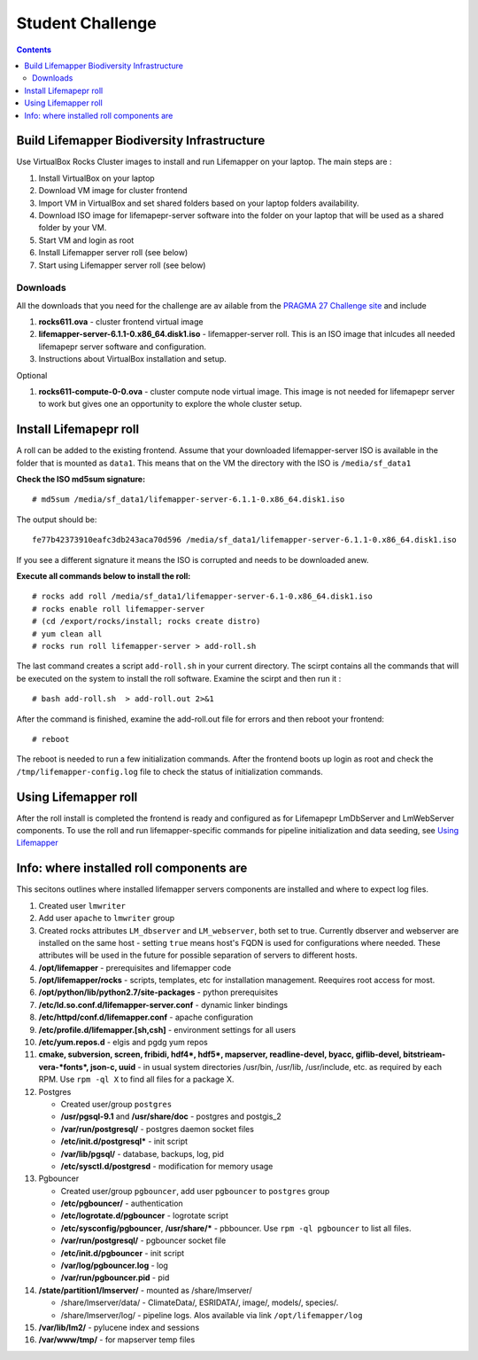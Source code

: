 
.. hightlight:: rest

Student Challenge 
===================================

.. contents::  

Build Lifemapper Biodiversity Infrastructure 
----------------------------------------------

Use VirtualBox Rocks Cluster images to install and run Lifemapper 
on your laptop. The main steps are :

#. Install VirtualBox on your laptop 

#. Download VM image for cluster frontend 

#. Import VM in VirtualBox and set shared folders
   based on your laptop folders availability.

#. Download ISO image for lifemapepr-server software 
   into the folder on your laptop that will be used as a shared folder
   by your VM.

#. Start VM and login as root

#. Install Lifemapper server roll (see below)  

#. Start using Lifemapper server roll (see below)
    
Downloads
~~~~~~~~~~~
All the downloads that you need for the challenge
are av ailable from the `PRAGMA 27 Challenge  site
<http://pragma27.pragma-grid.net/dct/page/70007>`_ and include

#. **rocks611.ova**  - cluster frontend virtual image

#. **lifemapper-server-6.1.1-0.x86_64.disk1.iso**  - lifemapper-server roll.
   This is an  ISO image that inlcudes all needed lifemapepr server software and configuration. 

#. Instructions about VirtualBox installation and setup. 

Optional 

#. **rocks611-compute-0-0.ova**  - cluster compute node virtual image.
   This image is not needed for lifemapepr server to work but gives one an
   opportunity to explore the whole cluster setup. 


Install Lifemapepr roll
-------------------------

A roll can be added to the existing frontend. 
Assume that your downloaded lifemapper-server ISO is available in the folder that
is mounted as ``data1``.  This means that on the VM the directory with the ISO is ``/media/sf_data1``

**Check the ISO md5sum signature:** ::  

   # md5sum /media/sf_data1/lifemapper-server-6.1.1-0.x86_64.disk1.iso 

The output should be: ::

   fe77b42373910eafc3db243aca70d596 /media/sf_data1/lifemapper-server-6.1.1-0.x86_64.disk1.iso

If you see a different signature it means the ISO is corrupted and needs to be
downloaded anew. 

**Execute all commands below to install the roll:** ::

   # rocks add roll /media/sf_data1/lifemapper-server-6.1-0.x86_64.disk1.iso   
   # rocks enable roll lifemapper-server
   # (cd /export/rocks/install; rocks create distro)  
   # yum clean all
   # rocks run roll lifemapper-server > add-roll.sh  

The last command creates a script ``add-roll.sh`` in your current directory.
The scirpt contains all the commands that will be executed on the system to
install the roll software. Examine the scirpt and then run it : ::

   # bash add-roll.sh  > add-roll.out 2>&1

After the command  is finished, examine the add-roll.out file for errors
and then reboot your frontend: ::

   # reboot

The reboot is needed to run a few initialization commands. 
After the frontend boots up login as root and check the ``/tmp/lifemapper-config.log`` file 
to check the status of initialization commands.

Using Lifemapper roll
--------------------------

After the roll install is completed the frontend is ready and configured as 
for Lifemapepr LmDbServer and LmWebServer components. To use the roll and run 
lifemapper-specific commands for pipeline initialization
and data seeding, see `Using Lifemapper <Using.rst>`_


Info: where installed roll components are
-----------------------------------------------

This secitons outlines where installed lifemapper servers components are
installed and where to expect log files.

#. Created user ``lmwriter``

#. Add user  ``apache`` to ``lmwriter`` group

#. Created rocks attributes ``LM_dbserver`` and ``LM_webserver``, both set to true. 
   Currently dbserver and webserver are installed on the same host - setting ``true``
   means host's FQDN is used for configurations where needed.
   These attributes will be used in the future for possible separation of servers to different hosts.

#. **/opt/lifemapper** - prerequisites and lifemapper code

#. **/opt/lifemapper/rocks**  - scripts, templates, etc for installation management. Reequires root access for most.

#. **/opt/python/lib/python2.7/site-packages** - python prerequisites

#. **/etc/ld.so.conf.d/lifemapper-server.conf** - dynamic linker bindings
  
#. **/etc/httpd/conf.d/lifemapper.conf** - apache configuration

#. **/etc/profile.d/lifemapper.[sh,csh]** - environment settings for all users

#. **/etc/yum.repos.d** - elgis and pgdg yum repos

#. **cmake, subversion, screen, fribidi, hdf4*, hdf5*, mapserver, readline-devel, 
   byacc, giflib-devel, bitstrieam-vera-*fonts*, json-c, uuid**
   - in  usual system directories /usr/bin, /usr/lib, /usr/include, etc. as required  by each RPM.
   Use ``rpm -ql X`` to find all files for a package X.

#. Postgres

   + Created user/group ``postgres``
   + **/usr/pgsql-9.1** and **/usr/share/doc** - postgres  and postgis_2
   + **/var/run/postgresql/** - postgres daemon socket files
   + **/etc/init.d/postgresql*** - init script
   + **/var/lib/pgsql/** -  database, backups, log, pid
   + **/etc/sysctl.d/postgresd** - modification for memory usage

#. Pgbouncer

   + Created user/group ``pgbouncer``, add user ``pgbouncer`` to ``postgres`` group
   + **/etc/pgbouncer/** - authentication
   + **/etc/logrotate.d/pgbouncer** - logrotate script
   + **/etc/sysconfig/pgbouncer**, **/usr/share/*** - pbbouncer. Use 
     ``rpm -ql pgbouncer`` to list all files.
   + **/var/run/postgresql/** - pgbouncer socket file
   + **/etc/init.d/pgbouncer** - init script
   + **/var/log/pgbouncer.log** - log
   + **/var/run/pgbouncer.pid** - pid

#. **/state/partition1/lmserver/** -  mounted as /share/lmserver/
  
   + /share/lmserver/data/ - ClimateData/, ESRIDATA/, image/, models/, species/.
   + /share/lmserver/log/ - pipeline logs. Alos available via link ``/opt/lifemapper/log``

#. **/var/lib/lm2/** -  pylucene  index and sessions

#. **/var/www/tmp/** - for mapserver temp files


